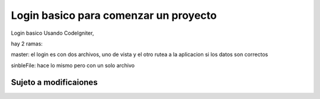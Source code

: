 ###################
Login basico para comenzar un proyecto
###################

Login basico Usando CodeIgniter, 

hay 2 ramas:

master: el login es con dos archivos, uno de vista y el otro rutea a la aplicacion si los datos son correctos

sinbleFile: hace lo mismo pero con un solo archivo 

*******************
Sujeto a modificaiones
*******************
